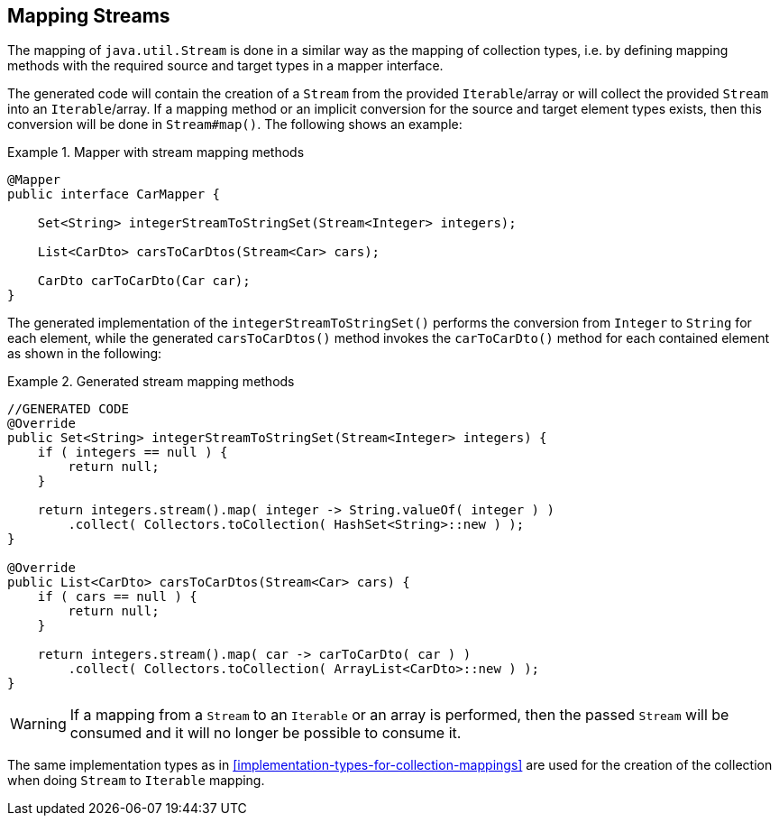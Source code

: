 [[mapping-streams]]
== Mapping Streams

The mapping of `java.util.Stream` is done in a similar way as the mapping of collection types, i.e. by defining mapping
methods with the required source and target types in a mapper interface.

The generated code will contain the creation of a `Stream` from the provided `Iterable`/array or will collect the
provided `Stream` into an `Iterable`/array. If a mapping method or an implicit conversion for the source and target
element types exists, then this conversion will be done in `Stream#map()`. The following shows an example:

.Mapper with stream mapping methods
====
[source, java, linenums]
[subs="verbatim,attributes"]
----
@Mapper
public interface CarMapper {

    Set<String> integerStreamToStringSet(Stream<Integer> integers);

    List<CarDto> carsToCarDtos(Stream<Car> cars);

    CarDto carToCarDto(Car car);
}
----
====

The generated implementation of the `integerStreamToStringSet()` performs the conversion from `Integer` to `String` for
each element, while the generated `carsToCarDtos()` method invokes the `carToCarDto()` method for each contained
element as shown in the following:

.Generated stream mapping methods
====
[source, java, linenums]
[subs="verbatim,attributes"]
----
//GENERATED CODE
@Override
public Set<String> integerStreamToStringSet(Stream<Integer> integers) {
    if ( integers == null ) {
        return null;
    }

    return integers.stream().map( integer -> String.valueOf( integer ) )
        .collect( Collectors.toCollection( HashSet<String>::new ) );
}

@Override
public List<CarDto> carsToCarDtos(Stream<Car> cars) {
    if ( cars == null ) {
        return null;
    }

    return integers.stream().map( car -> carToCarDto( car ) )
        .collect( Collectors.toCollection( ArrayList<CarDto>::new ) );
}
----
====

[WARNING]
====
If a mapping from a `Stream` to an `Iterable` or an array is performed, then the passed `Stream` will be consumed
and it will no longer be possible to consume it.
====

The same implementation types as in <<implementation-types-for-collection-mappings>> are used for the creation of the
collection when doing `Stream` to `Iterable` mapping.
